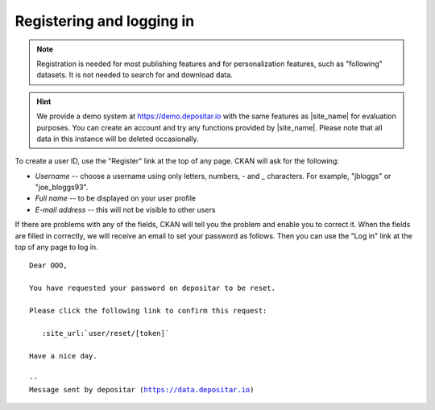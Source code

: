 Registering and logging in
==========================

.. note::

    Registration is needed for most publishing features and for personalization
    features, such as "following" datasets. It is not needed to search for and
    download data.

.. hint::

   We provide a demo system at https://demo.depositar.io with the same features
   as |site_name| for evaluation purposes. You can create an account and try
   any functions provided by |site_name|. Please note that all data in this instance
   will be deleted occasionally.

To create a user ID, use the "Register" link at the top of any page. CKAN will
ask for the following:

* *Username* -- choose a username using only letters, numbers, - and _ characters.
  For example, "jbloggs" or "joe_bloggs93".

* *Full name* -- to be displayed on your user profile

* *E-mail address* -- this will not be visible to other users

.. image:: /images/register_account.png

If there are problems with any of the fields, CKAN will tell you the problem
and enable you to correct it. When the fields are filled in correctly, we will receive an
email to set your password as follows.
Then you can use the "Log in" link at the top of any page to log in.

.. parsed-literal::

   Dear OOO,

   You have requested your password on depositar to be reset.

   Please click the following link to confirm this request:

      :site_url:`user/reset/[token]`

   Have a nice day.

   --
   Message sent by depositar (https://data.depositar.io)
